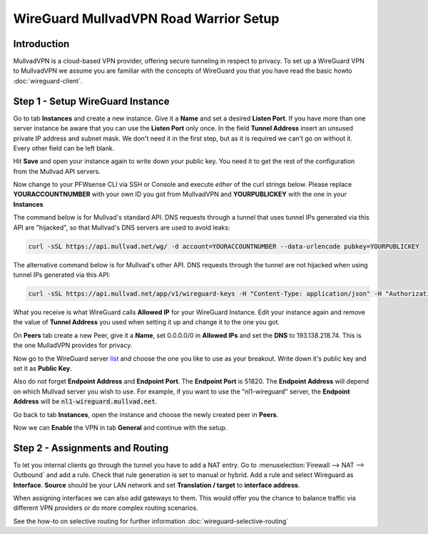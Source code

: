 =======================================
WireGuard MullvadVPN Road Warrior Setup
=======================================

------------
Introduction
------------

MullvadVPN is a cloud-based VPN provider, offering secure tunneling in respect to privacy. 
To set up a WireGuard VPN to MullvadVPN we assume you are familiar with the concepts of WireGuard you that
you have read the basic howto :doc:`wireguard-client`.

----------------------------------
Step 1 - Setup WireGuard Instance
----------------------------------

Go to tab **Instances** and create a new instance. Give it a **Name** and set a desired **Listen Port**. 
If you have more than one server instance be aware that you can use the **Listen Port** only once. In 
the field **Tunnel Address** insert an unsused private IP address and subnet mask. We don't need it in
the first step, but as it is required we can't go on without it. Every other field can be left blank.

Hit **Save** and open your instance again to write down your public key. You need it to get the rest
of the configuration from the Mullvad API servers. 

Now change to your PFWsense CLI via SSH or Console and execute *either* of the curl strings below. Please replace
**YOURACCOUNTNUMBER** with your own ID you got from MullvadVPN and **YOURPUBLICKEY** with the one in your **Instances**

The command below is for Mullvad's standard API. DNS requests through a tunnel that uses tunnel IPs generated via this API are "hijacked", so that Mullvad's DNS servers are used to avoid leaks:

.. code-block:: sh

    curl -sSL https://api.mullvad.net/wg/ -d account=YOURACCOUNTNUMBER --data-urlencode pubkey=YOURPUBLICKEY

The alternative command below is for Mullvad's other API. DNS requests through the tunnel are not hijacked when using tunnel IPs generated via this API:

.. code-block:: sh

	curl -sSL https://api.mullvad.net/app/v1/wireguard-keys -H "Content-Type: application/json" -H "Authorization: Token YOURACCOUNTNUMBER" -d '{"pubkey":"YOURPUBLICKEY"}'
    
What you receive is what WireGuard calls **Allowed IP** for your WireGuard Instance. Edit your instance again and remove
the value of **Tunnel Address** you used when setting it up and change it to the one you got.

On **Peers** tab create a new Peer, give it a **Name**, set 0.0.0.0/0 in **Allowed IPs** and set
the **DNS** to 193.138.218.74. This is the one MulladVPN provides for privacy.

Now go to the WireGuard server list_ and choose the one you like to use as your breakout. Write down it's
public key and set it as **Public Key**.

Also do not forget **Endpoint Address** and **Endpoint Port**. The **Endpoint Port** is 51820. The **Endpoint Address** will depend on which Mullvad server you wish to use. For example, if you want to use the "nl1-wireguard" server, the **Endpoint Address** will be :code:`nl1-wireguard.mullvad.net`.

.. _list: https://www.mullvad.net/en/servers/#wireguard

Go back to tab **Instances**, open the instance and choose the newly created peer in **Peers**.

Now we can **Enable** the VPN in tab **General** and continue with the setup.

--------------------------------
Step 2 - Assignments and Routing
--------------------------------

To let you internal clients go through the tunnel you have to add a NAT entry. Go to 
:menuselection:`Firewall --> NAT --> Outbound` and add a rule. Check that rule generation is set to manual
or hybrid. Add a rule and select Wireguard as **Interface**. **Source** should be your
LAN network and set **Translation / target** to **interface address**.

When assigning interfaces we can also add gateways to them. This would  offer you the chance to 
balance traffic via different VPN providers or do more complex routing scenarios. 

See the how-to on selective routing for further information :doc:`wireguard-selective-routing`

